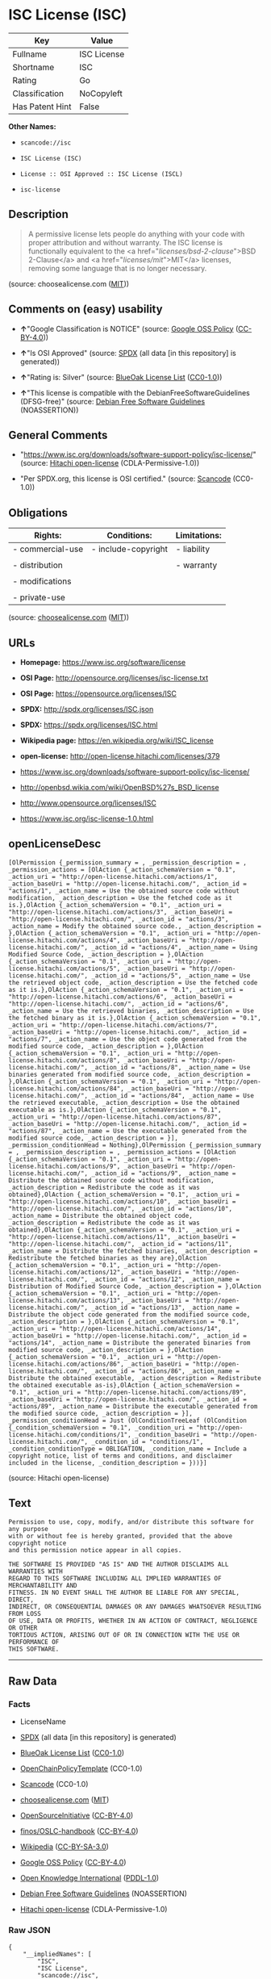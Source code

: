 * ISC License (ISC)

| Key               | Value         |
|-------------------+---------------|
| Fullname          | ISC License   |
| Shortname         | ISC           |
| Rating            | Go            |
| Classification    | NoCopyleft    |
| Has Patent Hint   | False         |

*Other Names:*

- =scancode://isc=

- =ISC License (ISC)=

- =License :: OSI Approved :: ISC License (ISCL)=

- =isc-license=

** Description

#+BEGIN_QUOTE
  A permissive license lets people do anything with your code with
  proper attribution and without warranty. The ISC license is
  functionally equivalent to the <a href="/licenses/bsd-2-clause/">BSD
  2-Clause</a> and <a href="/licenses/mit/">MIT</a> licenses, removing
  some language that is no longer necessary.
#+END_QUOTE

(source: choosealicense.com
([[https://github.com/github/choosealicense.com/blob/gh-pages/LICENSE.md][MIT]]))

** Comments on (easy) usability

- *↑*"Google Classification is NOTICE" (source:
  [[https://opensource.google.com/docs/thirdparty/licenses/][Google OSS
  Policy]]
  ([[https://creativecommons.org/licenses/by/4.0/legalcode][CC-BY-4.0]]))

- *↑*"Is OSI Approved" (source:
  [[https://spdx.org/licenses/ISC.html][SPDX]] (all data [in this
  repository] is generated))

- *↑*"Rating is: Silver" (source:
  [[https://blueoakcouncil.org/list][BlueOak License List]]
  ([[https://raw.githubusercontent.com/blueoakcouncil/blue-oak-list-npm-package/master/LICENSE][CC0-1.0]]))

- *↑*"This license is compatible with the DebianFreeSoftwareGuidelines
  (DFSG-free)" (source: [[https://wiki.debian.org/DFSGLicenses][Debian
  Free Software Guidelines]] (NOASSERTION))

** General Comments

- "https://www.isc.org/downloads/software-support-policy/isc-license/"
  (source: [[https://github.com/Hitachi/open-license][Hitachi
  open-license]] (CDLA-Permissive-1.0))

- "Per SPDX.org, this license is OSI certified." (source:
  [[https://github.com/nexB/scancode-toolkit/blob/develop/src/licensedcode/data/licenses/isc.yml][Scancode]]
  (CC0-1.0))

** Obligations

| Rights:            | Conditions:           | Limitations:   |
|--------------------+-----------------------+----------------|
| - commercial-use   | - include-copyright   | - liability    |
|                    |                       |                |
| - distribution     |                       | - warranty     |
|                    |                       |                |
| - modifications    |                       |                |
|                    |                       |                |
| - private-use      |                       |                |
                                                             

(source:
[[https://github.com/github/choosealicense.com/blob/gh-pages/_licenses/isc.txt][choosealicense.com]]
([[https://github.com/github/choosealicense.com/blob/gh-pages/LICENSE.md][MIT]]))

** URLs

- *Homepage:* https://www.isc.org/software/license

- *OSI Page:* http://opensource.org/licenses/isc-license.txt

- *OSI Page:* https://opensource.org/licenses/ISC

- *SPDX:* http://spdx.org/licenses/ISC.json

- *SPDX:* https://spdx.org/licenses/ISC.html

- *Wikipedia page:* https://en.wikipedia.org/wiki/ISC_license

- *open-license:* http://open-license.hitachi.com/licenses/379

- https://www.isc.org/downloads/software-support-policy/isc-license/

- http://openbsd.wikia.com/wiki/OpenBSD%27s_BSD_license

- http://www.opensource.org/licenses/ISC

- https://www.isc.org/isc-license-1.0.html

** openLicenseDesc

#+BEGIN_EXAMPLE
  [OlPermission {_permission_summary = , _permission_description = , _permission_actions = [OlAction {_action_schemaVersion = "0.1", _action_uri = "http://open-license.hitachi.com/actions/1", _action_baseUri = "http://open-license.hitachi.com/", _action_id = "actions/1", _action_name = Use the obtained source code without modification, _action_description = Use the fetched code as it is.},OlAction {_action_schemaVersion = "0.1", _action_uri = "http://open-license.hitachi.com/actions/3", _action_baseUri = "http://open-license.hitachi.com/", _action_id = "actions/3", _action_name = Modify the obtained source code., _action_description = },OlAction {_action_schemaVersion = "0.1", _action_uri = "http://open-license.hitachi.com/actions/4", _action_baseUri = "http://open-license.hitachi.com/", _action_id = "actions/4", _action_name = Using Modified Source Code, _action_description = },OlAction {_action_schemaVersion = "0.1", _action_uri = "http://open-license.hitachi.com/actions/5", _action_baseUri = "http://open-license.hitachi.com/", _action_id = "actions/5", _action_name = Use the retrieved object code, _action_description = Use the fetched code as it is.},OlAction {_action_schemaVersion = "0.1", _action_uri = "http://open-license.hitachi.com/actions/6", _action_baseUri = "http://open-license.hitachi.com/", _action_id = "actions/6", _action_name = Use the retrieved binaries, _action_description = Use the fetched binary as it is.},OlAction {_action_schemaVersion = "0.1", _action_uri = "http://open-license.hitachi.com/actions/7", _action_baseUri = "http://open-license.hitachi.com/", _action_id = "actions/7", _action_name = Use the object code generated from the modified source code, _action_description = },OlAction {_action_schemaVersion = "0.1", _action_uri = "http://open-license.hitachi.com/actions/8", _action_baseUri = "http://open-license.hitachi.com/", _action_id = "actions/8", _action_name = Use binaries generated from modified source code, _action_description = },OlAction {_action_schemaVersion = "0.1", _action_uri = "http://open-license.hitachi.com/actions/84", _action_baseUri = "http://open-license.hitachi.com/", _action_id = "actions/84", _action_name = Use the retrieved executable, _action_description = Use the obtained executable as is.},OlAction {_action_schemaVersion = "0.1", _action_uri = "http://open-license.hitachi.com/actions/87", _action_baseUri = "http://open-license.hitachi.com/", _action_id = "actions/87", _action_name = Use the executable generated from the modified source code, _action_description = }], _permission_conditionHead = Nothing},OlPermission {_permission_summary = , _permission_description = , _permission_actions = [OlAction {_action_schemaVersion = "0.1", _action_uri = "http://open-license.hitachi.com/actions/9", _action_baseUri = "http://open-license.hitachi.com/", _action_id = "actions/9", _action_name = Distribute the obtained source code without modification, _action_description = Redistribute the code as it was obtained},OlAction {_action_schemaVersion = "0.1", _action_uri = "http://open-license.hitachi.com/actions/10", _action_baseUri = "http://open-license.hitachi.com/", _action_id = "actions/10", _action_name = Distribute the obtained object code, _action_description = Redistribute the code as it was obtained},OlAction {_action_schemaVersion = "0.1", _action_uri = "http://open-license.hitachi.com/actions/11", _action_baseUri = "http://open-license.hitachi.com/", _action_id = "actions/11", _action_name = Distribute the fetched binaries, _action_description = Redistribute the fetched binaries as they are},OlAction {_action_schemaVersion = "0.1", _action_uri = "http://open-license.hitachi.com/actions/12", _action_baseUri = "http://open-license.hitachi.com/", _action_id = "actions/12", _action_name = Distribution of Modified Source Code, _action_description = },OlAction {_action_schemaVersion = "0.1", _action_uri = "http://open-license.hitachi.com/actions/13", _action_baseUri = "http://open-license.hitachi.com/", _action_id = "actions/13", _action_name = Distribute the object code generated from the modified source code, _action_description = },OlAction {_action_schemaVersion = "0.1", _action_uri = "http://open-license.hitachi.com/actions/14", _action_baseUri = "http://open-license.hitachi.com/", _action_id = "actions/14", _action_name = Distribute the generated binaries from modified source code, _action_description = },OlAction {_action_schemaVersion = "0.1", _action_uri = "http://open-license.hitachi.com/actions/86", _action_baseUri = "http://open-license.hitachi.com/", _action_id = "actions/86", _action_name = Distribute the obtained executable, _action_description = Redistribute the obtained executable as-is},OlAction {_action_schemaVersion = "0.1", _action_uri = "http://open-license.hitachi.com/actions/89", _action_baseUri = "http://open-license.hitachi.com/", _action_id = "actions/89", _action_name = Distribute the executable generated from the modified source code, _action_description = }], _permission_conditionHead = Just (OlConditionTreeLeaf (OlCondition {_condition_schemaVersion = "0.1", _condition_uri = "http://open-license.hitachi.com/conditions/1", _condition_baseUri = "http://open-license.hitachi.com/", _condition_id = "conditions/1", _condition_conditionType = OBLIGATION, _condition_name = Include a copyright notice, list of terms and conditions, and disclaimer included in the license, _condition_description = }))}]
#+END_EXAMPLE

(source: Hitachi open-license)

** Text

#+BEGIN_EXAMPLE
  Permission to use, copy, modify, and/or distribute this software for any purpose
  with or without fee is hereby granted, provided that the above copyright notice
  and this permission notice appear in all copies.

  THE SOFTWARE IS PROVIDED "AS IS" AND THE AUTHOR DISCLAIMS ALL WARRANTIES WITH
  REGARD TO THIS SOFTWARE INCLUDING ALL IMPLIED WARRANTIES OF MERCHANTABILITY AND
  FITNESS. IN NO EVENT SHALL THE AUTHOR BE LIABLE FOR ANY SPECIAL, DIRECT,
  INDIRECT, OR CONSEQUENTIAL DAMAGES OR ANY DAMAGES WHATSOEVER RESULTING FROM LOSS
  OF USE, DATA OR PROFITS, WHETHER IN AN ACTION OF CONTRACT, NEGLIGENCE OR OTHER
  TORTIOUS ACTION, ARISING OUT OF OR IN CONNECTION WITH THE USE OR PERFORMANCE OF
  THIS SOFTWARE.
#+END_EXAMPLE

--------------

** Raw Data

*** Facts

- LicenseName

- [[https://spdx.org/licenses/ISC.html][SPDX]] (all data [in this
  repository] is generated)

- [[https://blueoakcouncil.org/list][BlueOak License List]]
  ([[https://raw.githubusercontent.com/blueoakcouncil/blue-oak-list-npm-package/master/LICENSE][CC0-1.0]])

- [[https://github.com/OpenChain-Project/curriculum/raw/ddf1e879341adbd9b297cd67c5d5c16b2076540b/policy-template/Open%20Source%20Policy%20Template%20for%20OpenChain%20Specification%201.2.ods][OpenChainPolicyTemplate]]
  (CC0-1.0)

- [[https://github.com/nexB/scancode-toolkit/blob/develop/src/licensedcode/data/licenses/isc.yml][Scancode]]
  (CC0-1.0)

- [[https://github.com/github/choosealicense.com/blob/gh-pages/_licenses/isc.txt][choosealicense.com]]
  ([[https://github.com/github/choosealicense.com/blob/gh-pages/LICENSE.md][MIT]])

- [[https://opensource.org/licenses/][OpenSourceInitiative]]
  ([[https://creativecommons.org/licenses/by/4.0/legalcode][CC-BY-4.0]])

- [[https://github.com/finos/OSLC-handbook/blob/master/src/ISC.yaml][finos/OSLC-handbook]]
  ([[https://creativecommons.org/licenses/by/4.0/legalcode][CC-BY-4.0]])

- [[https://en.wikipedia.org/wiki/Comparison_of_free_and_open-source_software_licenses][Wikipedia]]
  ([[https://creativecommons.org/licenses/by-sa/3.0/legalcode][CC-BY-SA-3.0]])

- [[https://opensource.google.com/docs/thirdparty/licenses/][Google OSS
  Policy]]
  ([[https://creativecommons.org/licenses/by/4.0/legalcode][CC-BY-4.0]])

- [[https://github.com/okfn/licenses/blob/master/licenses.csv][Open
  Knowledge International]]
  ([[https://opendatacommons.org/licenses/pddl/1-0/][PDDL-1.0]])

- [[https://wiki.debian.org/DFSGLicenses][Debian Free Software
  Guidelines]] (NOASSERTION)

- [[https://github.com/Hitachi/open-license][Hitachi open-license]]
  (CDLA-Permissive-1.0)

*** Raw JSON

#+BEGIN_EXAMPLE
  {
      "__impliedNames": [
          "ISC",
          "ISC License",
          "scancode://isc",
          "isc",
          "ISC License (ISC)",
          "License :: OSI Approved :: ISC License (ISCL)",
          "ISC license",
          "isc-license"
      ],
      "__impliedId": "ISC",
      "__impliedAmbiguousNames": [
          "ISC license"
      ],
      "__impliedComments": [
          [
              "Hitachi open-license",
              [
                  "https://www.isc.org/downloads/software-support-policy/isc-license/"
              ]
          ],
          [
              "Scancode",
              [
                  "Per SPDX.org, this license is OSI certified."
              ]
          ]
      ],
      "__hasPatentHint": false,
      "facts": {
          "Open Knowledge International": {
              "is_generic": null,
              "legacy_ids": [
                  "isc-license"
              ],
              "status": "active",
              "domain_software": true,
              "url": "https://opensource.org/licenses/ISC",
              "maintainer": "",
              "od_conformance": "not reviewed",
              "_sourceURL": "https://github.com/okfn/licenses/blob/master/licenses.csv",
              "domain_data": false,
              "osd_conformance": "approved",
              "id": "ISC",
              "title": "ISC License",
              "_implications": {
                  "__impliedNames": [
                      "ISC",
                      "ISC License",
                      "isc-license"
                  ],
                  "__impliedId": "ISC",
                  "__impliedURLs": [
                      [
                          null,
                          "https://opensource.org/licenses/ISC"
                      ]
                  ]
              },
              "domain_content": false
          },
          "LicenseName": {
              "implications": {
                  "__impliedNames": [
                      "ISC"
                  ],
                  "__impliedId": "ISC"
              },
              "shortname": "ISC",
              "otherNames": []
          },
          "SPDX": {
              "isSPDXLicenseDeprecated": false,
              "spdxFullName": "ISC License",
              "spdxDetailsURL": "http://spdx.org/licenses/ISC.json",
              "_sourceURL": "https://spdx.org/licenses/ISC.html",
              "spdxLicIsOSIApproved": true,
              "spdxSeeAlso": [
                  "https://www.isc.org/downloads/software-support-policy/isc-license/",
                  "https://opensource.org/licenses/ISC"
              ],
              "_implications": {
                  "__impliedNames": [
                      "ISC",
                      "ISC License"
                  ],
                  "__impliedId": "ISC",
                  "__impliedJudgement": [
                      [
                          "SPDX",
                          {
                              "tag": "PositiveJudgement",
                              "contents": "Is OSI Approved"
                          }
                      ]
                  ],
                  "__isOsiApproved": true,
                  "__impliedURLs": [
                      [
                          "SPDX",
                          "http://spdx.org/licenses/ISC.json"
                      ],
                      [
                          null,
                          "https://www.isc.org/downloads/software-support-policy/isc-license/"
                      ],
                      [
                          null,
                          "https://opensource.org/licenses/ISC"
                      ]
                  ]
              },
              "spdxLicenseId": "ISC"
          },
          "Scancode": {
              "otherUrls": [
                  "http://openbsd.wikia.com/wiki/OpenBSD%27s_BSD_license",
                  "http://www.isc.org/software/license",
                  "http://www.opensource.org/licenses/ISC",
                  "https://opensource.org/licenses/ISC",
                  "https://www.isc.org/downloads/software-support-policy/isc-license/",
                  "https://www.isc.org/isc-license-1.0.html"
              ],
              "homepageUrl": "https://www.isc.org/software/license",
              "shortName": "ISC License",
              "textUrls": null,
              "text": "Permission to use, copy, modify, and/or distribute this software for any purpose\nwith or without fee is hereby granted, provided that the above copyright notice\nand this permission notice appear in all copies.\n\nTHE SOFTWARE IS PROVIDED \"AS IS\" AND THE AUTHOR DISCLAIMS ALL WARRANTIES WITH\nREGARD TO THIS SOFTWARE INCLUDING ALL IMPLIED WARRANTIES OF MERCHANTABILITY AND\nFITNESS. IN NO EVENT SHALL THE AUTHOR BE LIABLE FOR ANY SPECIAL, DIRECT,\nINDIRECT, OR CONSEQUENTIAL DAMAGES OR ANY DAMAGES WHATSOEVER RESULTING FROM LOSS\nOF USE, DATA OR PROFITS, WHETHER IN AN ACTION OF CONTRACT, NEGLIGENCE OR OTHER\nTORTIOUS ACTION, ARISING OUT OF OR IN CONNECTION WITH THE USE OR PERFORMANCE OF\nTHIS SOFTWARE.\n",
              "category": "Permissive",
              "osiUrl": "http://opensource.org/licenses/isc-license.txt",
              "owner": "ISC - Internet Systems Consortium",
              "_sourceURL": "https://github.com/nexB/scancode-toolkit/blob/develop/src/licensedcode/data/licenses/isc.yml",
              "key": "isc",
              "name": "ISC License",
              "spdxId": "ISC",
              "notes": "Per SPDX.org, this license is OSI certified.",
              "_implications": {
                  "__impliedNames": [
                      "scancode://isc",
                      "ISC License",
                      "ISC"
                  ],
                  "__impliedId": "ISC",
                  "__impliedComments": [
                      [
                          "Scancode",
                          [
                              "Per SPDX.org, this license is OSI certified."
                          ]
                      ]
                  ],
                  "__impliedCopyleft": [
                      [
                          "Scancode",
                          "NoCopyleft"
                      ]
                  ],
                  "__calculatedCopyleft": "NoCopyleft",
                  "__impliedText": "Permission to use, copy, modify, and/or distribute this software for any purpose\nwith or without fee is hereby granted, provided that the above copyright notice\nand this permission notice appear in all copies.\n\nTHE SOFTWARE IS PROVIDED \"AS IS\" AND THE AUTHOR DISCLAIMS ALL WARRANTIES WITH\nREGARD TO THIS SOFTWARE INCLUDING ALL IMPLIED WARRANTIES OF MERCHANTABILITY AND\nFITNESS. IN NO EVENT SHALL THE AUTHOR BE LIABLE FOR ANY SPECIAL, DIRECT,\nINDIRECT, OR CONSEQUENTIAL DAMAGES OR ANY DAMAGES WHATSOEVER RESULTING FROM LOSS\nOF USE, DATA OR PROFITS, WHETHER IN AN ACTION OF CONTRACT, NEGLIGENCE OR OTHER\nTORTIOUS ACTION, ARISING OUT OF OR IN CONNECTION WITH THE USE OR PERFORMANCE OF\nTHIS SOFTWARE.\n",
                  "__impliedURLs": [
                      [
                          "Homepage",
                          "https://www.isc.org/software/license"
                      ],
                      [
                          "OSI Page",
                          "http://opensource.org/licenses/isc-license.txt"
                      ],
                      [
                          null,
                          "http://openbsd.wikia.com/wiki/OpenBSD%27s_BSD_license"
                      ],
                      [
                          null,
                          "http://www.isc.org/software/license"
                      ],
                      [
                          null,
                          "http://www.opensource.org/licenses/ISC"
                      ],
                      [
                          null,
                          "https://opensource.org/licenses/ISC"
                      ],
                      [
                          null,
                          "https://www.isc.org/downloads/software-support-policy/isc-license/"
                      ],
                      [
                          null,
                          "https://www.isc.org/isc-license-1.0.html"
                      ]
                  ]
              }
          },
          "OpenChainPolicyTemplate": {
              "isSaaSDeemed": "no",
              "licenseType": "permissive",
              "freedomOrDeath": "no",
              "typeCopyleft": "no",
              "_sourceURL": "https://github.com/OpenChain-Project/curriculum/raw/ddf1e879341adbd9b297cd67c5d5c16b2076540b/policy-template/Open%20Source%20Policy%20Template%20for%20OpenChain%20Specification%201.2.ods",
              "name": "ISC License",
              "commercialUse": true,
              "spdxId": "ISC",
              "_implications": {
                  "__impliedNames": [
                      "ISC"
                  ]
              }
          },
          "Debian Free Software Guidelines": {
              "LicenseName": "ISC license",
              "State": "DFSGCompatible",
              "_sourceURL": "https://wiki.debian.org/DFSGLicenses",
              "_implications": {
                  "__impliedNames": [
                      "ISC"
                  ],
                  "__impliedAmbiguousNames": [
                      "ISC license"
                  ],
                  "__impliedJudgement": [
                      [
                          "Debian Free Software Guidelines",
                          {
                              "tag": "PositiveJudgement",
                              "contents": "This license is compatible with the DebianFreeSoftwareGuidelines (DFSG-free)"
                          }
                      ]
                  ]
              },
              "Comment": null,
              "LicenseId": "ISC"
          },
          "Hitachi open-license": {
              "summary": "https://www.isc.org/downloads/software-support-policy/isc-license/",
              "permissionsStr": "[OlPermission {_permission_summary = , _permission_description = , _permission_actions = [OlAction {_action_schemaVersion = \"0.1\", _action_uri = \"http://open-license.hitachi.com/actions/1\", _action_baseUri = \"http://open-license.hitachi.com/\", _action_id = \"actions/1\", _action_name = Use the obtained source code without modification, _action_description = Use the fetched code as it is.},OlAction {_action_schemaVersion = \"0.1\", _action_uri = \"http://open-license.hitachi.com/actions/3\", _action_baseUri = \"http://open-license.hitachi.com/\", _action_id = \"actions/3\", _action_name = Modify the obtained source code., _action_description = },OlAction {_action_schemaVersion = \"0.1\", _action_uri = \"http://open-license.hitachi.com/actions/4\", _action_baseUri = \"http://open-license.hitachi.com/\", _action_id = \"actions/4\", _action_name = Using Modified Source Code, _action_description = },OlAction {_action_schemaVersion = \"0.1\", _action_uri = \"http://open-license.hitachi.com/actions/5\", _action_baseUri = \"http://open-license.hitachi.com/\", _action_id = \"actions/5\", _action_name = Use the retrieved object code, _action_description = Use the fetched code as it is.},OlAction {_action_schemaVersion = \"0.1\", _action_uri = \"http://open-license.hitachi.com/actions/6\", _action_baseUri = \"http://open-license.hitachi.com/\", _action_id = \"actions/6\", _action_name = Use the retrieved binaries, _action_description = Use the fetched binary as it is.},OlAction {_action_schemaVersion = \"0.1\", _action_uri = \"http://open-license.hitachi.com/actions/7\", _action_baseUri = \"http://open-license.hitachi.com/\", _action_id = \"actions/7\", _action_name = Use the object code generated from the modified source code, _action_description = },OlAction {_action_schemaVersion = \"0.1\", _action_uri = \"http://open-license.hitachi.com/actions/8\", _action_baseUri = \"http://open-license.hitachi.com/\", _action_id = \"actions/8\", _action_name = Use binaries generated from modified source code, _action_description = },OlAction {_action_schemaVersion = \"0.1\", _action_uri = \"http://open-license.hitachi.com/actions/84\", _action_baseUri = \"http://open-license.hitachi.com/\", _action_id = \"actions/84\", _action_name = Use the retrieved executable, _action_description = Use the obtained executable as is.},OlAction {_action_schemaVersion = \"0.1\", _action_uri = \"http://open-license.hitachi.com/actions/87\", _action_baseUri = \"http://open-license.hitachi.com/\", _action_id = \"actions/87\", _action_name = Use the executable generated from the modified source code, _action_description = }], _permission_conditionHead = Nothing},OlPermission {_permission_summary = , _permission_description = , _permission_actions = [OlAction {_action_schemaVersion = \"0.1\", _action_uri = \"http://open-license.hitachi.com/actions/9\", _action_baseUri = \"http://open-license.hitachi.com/\", _action_id = \"actions/9\", _action_name = Distribute the obtained source code without modification, _action_description = Redistribute the code as it was obtained},OlAction {_action_schemaVersion = \"0.1\", _action_uri = \"http://open-license.hitachi.com/actions/10\", _action_baseUri = \"http://open-license.hitachi.com/\", _action_id = \"actions/10\", _action_name = Distribute the obtained object code, _action_description = Redistribute the code as it was obtained},OlAction {_action_schemaVersion = \"0.1\", _action_uri = \"http://open-license.hitachi.com/actions/11\", _action_baseUri = \"http://open-license.hitachi.com/\", _action_id = \"actions/11\", _action_name = Distribute the fetched binaries, _action_description = Redistribute the fetched binaries as they are},OlAction {_action_schemaVersion = \"0.1\", _action_uri = \"http://open-license.hitachi.com/actions/12\", _action_baseUri = \"http://open-license.hitachi.com/\", _action_id = \"actions/12\", _action_name = Distribution of Modified Source Code, _action_description = },OlAction {_action_schemaVersion = \"0.1\", _action_uri = \"http://open-license.hitachi.com/actions/13\", _action_baseUri = \"http://open-license.hitachi.com/\", _action_id = \"actions/13\", _action_name = Distribute the object code generated from the modified source code, _action_description = },OlAction {_action_schemaVersion = \"0.1\", _action_uri = \"http://open-license.hitachi.com/actions/14\", _action_baseUri = \"http://open-license.hitachi.com/\", _action_id = \"actions/14\", _action_name = Distribute the generated binaries from modified source code, _action_description = },OlAction {_action_schemaVersion = \"0.1\", _action_uri = \"http://open-license.hitachi.com/actions/86\", _action_baseUri = \"http://open-license.hitachi.com/\", _action_id = \"actions/86\", _action_name = Distribute the obtained executable, _action_description = Redistribute the obtained executable as-is},OlAction {_action_schemaVersion = \"0.1\", _action_uri = \"http://open-license.hitachi.com/actions/89\", _action_baseUri = \"http://open-license.hitachi.com/\", _action_id = \"actions/89\", _action_name = Distribute the executable generated from the modified source code, _action_description = }], _permission_conditionHead = Just (OlConditionTreeLeaf (OlCondition {_condition_schemaVersion = \"0.1\", _condition_uri = \"http://open-license.hitachi.com/conditions/1\", _condition_baseUri = \"http://open-license.hitachi.com/\", _condition_id = \"conditions/1\", _condition_conditionType = OBLIGATION, _condition_name = Include a copyright notice, list of terms and conditions, and disclaimer included in the license, _condition_description = }))}]",
              "notices": [
                  {
                      "content": "such software is provided \"as-is\" and the copyright holder makes no warranties, including any implied warranties of commercial usability or fitness for purpose.",
                      "description": "There is no guarantee."
                  },
                  {
                      "content": "In no event shall the copyright holder be liable for any special, direct, indirect or consequential damages, whether in contract, negligence or other tort action, arising out of the use or performance of such software, or any damages resulting from loss of use, loss of data or loss of profits."
                  }
              ],
              "_sourceURL": "http://open-license.hitachi.com/licenses/379",
              "content": "Copyright Â© 2004-<year> by Internet Systems Consortium, Inc. (âISCâ)\r\nCopyright Â© 1995-2003 by Internet Software Consortium\r\n\r\nPermission to use, copy, modify, and/or distribute this software for any purpose with or without fee is hereby granted, provided that the above copyright notice and this permission notice appear in all copies.\r\n\r\nTHE SOFTWARE IS PROVIDED âAS ISâ AND ISC DISCLAIMS ALL WARRANTIES WITH REGARD TO THIS SOFTWARE INCLUDING ALL IMPLIED WARRANTIES OF MERCHANTABILITY AND FITNESS. IN NO EVENT SHALL ISC BE LIABLE FOR ANY SPECIAL, DIRECT, INDIRECT, OR CONSEQUENTIAL DAMAGES OR ANY DAMAGES WHATSOEVER RESULTING FROM LOSS OF USE, DATA OR PROFITS, WHETHER IN AN ACTION OF CONTRACT, NEGLIGENCE OR OTHER TORTIOUS ACTION, ARISING OUT OF OR IN CONNECTION WITH THE USE OR PERFORMANCE OF THIS SOFTWARE.",
              "name": "ISC License",
              "permissions": [
                  {
                      "actions": [
                          {
                              "name": "Use the obtained source code without modification",
                              "description": "Use the fetched code as it is."
                          },
                          {
                              "name": "Modify the obtained source code."
                          },
                          {
                              "name": "Using Modified Source Code"
                          },
                          {
                              "name": "Use the retrieved object code",
                              "description": "Use the fetched code as it is."
                          },
                          {
                              "name": "Use the retrieved binaries",
                              "description": "Use the fetched binary as it is."
                          },
                          {
                              "name": "Use the object code generated from the modified source code"
                          },
                          {
                              "name": "Use binaries generated from modified source code"
                          },
                          {
                              "name": "Use the retrieved executable",
                              "description": "Use the obtained executable as is."
                          },
                          {
                              "name": "Use the executable generated from the modified source code"
                          }
                      ],
                      "conditions": null
                  },
                  {
                      "actions": [
                          {
                              "name": "Distribute the obtained source code without modification",
                              "description": "Redistribute the code as it was obtained"
                          },
                          {
                              "name": "Distribute the obtained object code",
                              "description": "Redistribute the code as it was obtained"
                          },
                          {
                              "name": "Distribute the fetched binaries",
                              "description": "Redistribute the fetched binaries as they are"
                          },
                          {
                              "name": "Distribution of Modified Source Code"
                          },
                          {
                              "name": "Distribute the object code generated from the modified source code"
                          },
                          {
                              "name": "Distribute the generated binaries from modified source code"
                          },
                          {
                              "name": "Distribute the obtained executable",
                              "description": "Redistribute the obtained executable as-is"
                          },
                          {
                              "name": "Distribute the executable generated from the modified source code"
                          }
                      ],
                      "conditions": {
                          "name": "Include a copyright notice, list of terms and conditions, and disclaimer included in the license",
                          "type": "OBLIGATION"
                      }
                  }
              ],
              "_implications": {
                  "__impliedNames": [
                      "ISC License"
                  ],
                  "__impliedComments": [
                      [
                          "Hitachi open-license",
                          [
                              "https://www.isc.org/downloads/software-support-policy/isc-license/"
                          ]
                      ]
                  ],
                  "__impliedText": "Copyright Â© 2004-<year> by Internet Systems Consortium, Inc. (âISCâ)\r\nCopyright Â© 1995-2003 by Internet Software Consortium\r\n\r\nPermission to use, copy, modify, and/or distribute this software for any purpose with or without fee is hereby granted, provided that the above copyright notice and this permission notice appear in all copies.\r\n\r\nTHE SOFTWARE IS PROVIDED âAS ISâ AND ISC DISCLAIMS ALL WARRANTIES WITH REGARD TO THIS SOFTWARE INCLUDING ALL IMPLIED WARRANTIES OF MERCHANTABILITY AND FITNESS. IN NO EVENT SHALL ISC BE LIABLE FOR ANY SPECIAL, DIRECT, INDIRECT, OR CONSEQUENTIAL DAMAGES OR ANY DAMAGES WHATSOEVER RESULTING FROM LOSS OF USE, DATA OR PROFITS, WHETHER IN AN ACTION OF CONTRACT, NEGLIGENCE OR OTHER TORTIOUS ACTION, ARISING OUT OF OR IN CONNECTION WITH THE USE OR PERFORMANCE OF THIS SOFTWARE.",
                  "__impliedURLs": [
                      [
                          "open-license",
                          "http://open-license.hitachi.com/licenses/379"
                      ]
                  ]
              }
          },
          "BlueOak License List": {
              "BlueOakRating": "Silver",
              "url": "https://spdx.org/licenses/ISC.html",
              "isPermissive": true,
              "_sourceURL": "https://blueoakcouncil.org/list",
              "name": "ISC License",
              "id": "ISC",
              "_implications": {
                  "__impliedNames": [
                      "ISC",
                      "ISC License"
                  ],
                  "__impliedJudgement": [
                      [
                          "BlueOak License List",
                          {
                              "tag": "PositiveJudgement",
                              "contents": "Rating is: Silver"
                          }
                      ]
                  ],
                  "__impliedCopyleft": [
                      [
                          "BlueOak License List",
                          "NoCopyleft"
                      ]
                  ],
                  "__calculatedCopyleft": "NoCopyleft",
                  "__impliedURLs": [
                      [
                          "SPDX",
                          "https://spdx.org/licenses/ISC.html"
                      ]
                  ]
              }
          },
          "OpenSourceInitiative": {
              "text": [
                  {
                      "url": "https://opensource.org/licenses/ISC",
                      "title": "HTML",
                      "media_type": "text/html"
                  }
              ],
              "identifiers": [
                  {
                      "identifier": "ISC",
                      "scheme": "DEP5"
                  },
                  {
                      "identifier": "ISC",
                      "scheme": "SPDX"
                  },
                  {
                      "identifier": "License :: OSI Approved :: ISC License (ISCL)",
                      "scheme": "Trove"
                  }
              ],
              "superseded_by": null,
              "_sourceURL": "https://opensource.org/licenses/",
              "name": "ISC License (ISC)",
              "other_names": [],
              "keywords": [
                  "osi-approved"
              ],
              "id": "ISC",
              "links": [
                  {
                      "note": "OSI Page",
                      "url": "https://opensource.org/licenses/ISC"
                  },
                  {
                      "note": "Wikipedia page",
                      "url": "https://en.wikipedia.org/wiki/ISC_license"
                  }
              ],
              "_implications": {
                  "__impliedNames": [
                      "ISC",
                      "ISC License (ISC)",
                      "ISC",
                      "ISC",
                      "License :: OSI Approved :: ISC License (ISCL)"
                  ],
                  "__impliedURLs": [
                      [
                          "OSI Page",
                          "https://opensource.org/licenses/ISC"
                      ],
                      [
                          "Wikipedia page",
                          "https://en.wikipedia.org/wiki/ISC_license"
                      ]
                  ]
              }
          },
          "Wikipedia": {
              "Distribution": {
                  "value": "Permissive",
                  "description": "distribution of the code to third parties"
              },
              "Linking": {
                  "value": "Permissive",
                  "description": "linking of the licensed code with code licensed under a different license (e.g. when the code is provided as a library)"
              },
              "Publication date": "June 2003",
              "Coordinates": {
                  "name": "ISC license",
                  "version": null,
                  "spdxId": "ISC"
              },
              "_sourceURL": "https://en.wikipedia.org/wiki/Comparison_of_free_and_open-source_software_licenses",
              "_implications": {
                  "__impliedNames": [
                      "ISC",
                      "ISC license"
                  ],
                  "__hasPatentHint": false
              },
              "Modification": {
                  "value": "Permissive",
                  "description": "modification of the code by a licensee"
              }
          },
          "choosealicense.com": {
              "limitations": [
                  "liability",
                  "warranty"
              ],
              "_sourceURL": "https://github.com/github/choosealicense.com/blob/gh-pages/_licenses/isc.txt",
              "content": "---\ntitle: ISC License\nspdx-id: ISC\n\ndescription: A permissive license lets people do anything with your code with proper attribution and without warranty. The ISC license is functionally equivalent to the <a href=\"/licenses/bsd-2-clause/\">BSD 2-Clause</a> and <a href=\"/licenses/mit/\">MIT</a> licenses, removing some language that is no longer necessary.\n\nhow: Create a text file (typically named LICENSE or LICENSE.txt) in the root of your source code and copy the text of the license into the file. Replace [year] with the current year and [fullname] with the name (or names) of the copyright holders.\n\nusing:\n  Starship: https://github.com/starship/starship/blob/master/LICENSE\n  Node.js semver: https://github.com/npm/node-semver/blob/master/LICENSE\n  OpenStreetMap iD: https://github.com/openstreetmap/iD/blob/develop/LICENSE.md\n\npermissions:\n  - commercial-use\n  - distribution\n  - modifications\n  - private-use\n\nconditions:\n  - include-copyright\n\nlimitations:\n  - liability\n  - warranty\n\n---\n\nISC License\n\nCopyright (c) [year], [fullname]\n\nPermission to use, copy, modify, and/or distribute this software for any\npurpose with or without fee is hereby granted, provided that the above\ncopyright notice and this permission notice appear in all copies.\n\nTHE SOFTWARE IS PROVIDED \"AS IS\" AND THE AUTHOR DISCLAIMS ALL WARRANTIES\nWITH REGARD TO THIS SOFTWARE INCLUDING ALL IMPLIED WARRANTIES OF\nMERCHANTABILITY AND FITNESS. IN NO EVENT SHALL THE AUTHOR BE LIABLE FOR\nANY SPECIAL, DIRECT, INDIRECT, OR CONSEQUENTIAL DAMAGES OR ANY DAMAGES\nWHATSOEVER RESULTING FROM LOSS OF USE, DATA OR PROFITS, WHETHER IN AN\nACTION OF CONTRACT, NEGLIGENCE OR OTHER TORTIOUS ACTION, ARISING OUT OF\nOR IN CONNECTION WITH THE USE OR PERFORMANCE OF THIS SOFTWARE.\n",
              "name": "isc",
              "hidden": null,
              "spdxId": "ISC",
              "conditions": [
                  "include-copyright"
              ],
              "permissions": [
                  "commercial-use",
                  "distribution",
                  "modifications",
                  "private-use"
              ],
              "featured": null,
              "nickname": null,
              "how": "Create a text file (typically named LICENSE or LICENSE.txt) in the root of your source code and copy the text of the license into the file. Replace [year] with the current year and [fullname] with the name (or names) of the copyright holders.",
              "title": "ISC License",
              "_implications": {
                  "__impliedNames": [
                      "isc",
                      "ISC"
                  ],
                  "__obligations": {
                      "limitations": [
                          {
                              "tag": "ImpliedLimitation",
                              "contents": "liability"
                          },
                          {
                              "tag": "ImpliedLimitation",
                              "contents": "warranty"
                          }
                      ],
                      "rights": [
                          {
                              "tag": "ImpliedRight",
                              "contents": "commercial-use"
                          },
                          {
                              "tag": "ImpliedRight",
                              "contents": "distribution"
                          },
                          {
                              "tag": "ImpliedRight",
                              "contents": "modifications"
                          },
                          {
                              "tag": "ImpliedRight",
                              "contents": "private-use"
                          }
                      ],
                      "conditions": [
                          {
                              "tag": "ImpliedCondition",
                              "contents": "include-copyright"
                          }
                      ]
                  }
              },
              "description": "A permissive license lets people do anything with your code with proper attribution and without warranty. The ISC license is functionally equivalent to the <a href=\"/licenses/bsd-2-clause/\">BSD 2-Clause</a> and <a href=\"/licenses/mit/\">MIT</a> licenses, removing some language that is no longer necessary."
          },
          "finos/OSLC-handbook": {
              "terms": [
                  {
                      "termUseCases": [
                          "UB",
                          "MB",
                          "US",
                          "MS"
                      ],
                      "termSeeAlso": null,
                      "termDescription": "Provide copy of license",
                      "termComplianceNotes": "This information must appear \"in all copies\"",
                      "termType": "condition"
                  },
                  {
                      "termUseCases": [
                          "UB",
                          "MB",
                          "US",
                          "MS"
                      ],
                      "termSeeAlso": null,
                      "termDescription": "Provide copyright notice",
                      "termComplianceNotes": "This information must appear \"in all copies\"",
                      "termType": "condition"
                  }
              ],
              "_sourceURL": "https://github.com/finos/OSLC-handbook/blob/master/src/ISC.yaml",
              "name": "ISC License",
              "nameFromFilename": "ISC",
              "notes": null,
              "_implications": {
                  "__impliedNames": [
                      "ISC",
                      "ISC License"
                  ]
              },
              "licenseId": [
                  "ISC",
                  "ISC License"
              ]
          },
          "Google OSS Policy": {
              "rating": "NOTICE",
              "_sourceURL": "https://opensource.google.com/docs/thirdparty/licenses/",
              "id": "ISC",
              "_implications": {
                  "__impliedNames": [
                      "ISC"
                  ],
                  "__impliedJudgement": [
                      [
                          "Google OSS Policy",
                          {
                              "tag": "PositiveJudgement",
                              "contents": "Google Classification is NOTICE"
                          }
                      ]
                  ],
                  "__impliedCopyleft": [
                      [
                          "Google OSS Policy",
                          "NoCopyleft"
                      ]
                  ],
                  "__calculatedCopyleft": "NoCopyleft"
              }
          }
      },
      "__impliedJudgement": [
          [
              "BlueOak License List",
              {
                  "tag": "PositiveJudgement",
                  "contents": "Rating is: Silver"
              }
          ],
          [
              "Debian Free Software Guidelines",
              {
                  "tag": "PositiveJudgement",
                  "contents": "This license is compatible with the DebianFreeSoftwareGuidelines (DFSG-free)"
              }
          ],
          [
              "Google OSS Policy",
              {
                  "tag": "PositiveJudgement",
                  "contents": "Google Classification is NOTICE"
              }
          ],
          [
              "SPDX",
              {
                  "tag": "PositiveJudgement",
                  "contents": "Is OSI Approved"
              }
          ]
      ],
      "__impliedCopyleft": [
          [
              "BlueOak License List",
              "NoCopyleft"
          ],
          [
              "Google OSS Policy",
              "NoCopyleft"
          ],
          [
              "Scancode",
              "NoCopyleft"
          ]
      ],
      "__calculatedCopyleft": "NoCopyleft",
      "__obligations": {
          "limitations": [
              {
                  "tag": "ImpliedLimitation",
                  "contents": "liability"
              },
              {
                  "tag": "ImpliedLimitation",
                  "contents": "warranty"
              }
          ],
          "rights": [
              {
                  "tag": "ImpliedRight",
                  "contents": "commercial-use"
              },
              {
                  "tag": "ImpliedRight",
                  "contents": "distribution"
              },
              {
                  "tag": "ImpliedRight",
                  "contents": "modifications"
              },
              {
                  "tag": "ImpliedRight",
                  "contents": "private-use"
              }
          ],
          "conditions": [
              {
                  "tag": "ImpliedCondition",
                  "contents": "include-copyright"
              }
          ]
      },
      "__isOsiApproved": true,
      "__impliedText": "Permission to use, copy, modify, and/or distribute this software for any purpose\nwith or without fee is hereby granted, provided that the above copyright notice\nand this permission notice appear in all copies.\n\nTHE SOFTWARE IS PROVIDED \"AS IS\" AND THE AUTHOR DISCLAIMS ALL WARRANTIES WITH\nREGARD TO THIS SOFTWARE INCLUDING ALL IMPLIED WARRANTIES OF MERCHANTABILITY AND\nFITNESS. IN NO EVENT SHALL THE AUTHOR BE LIABLE FOR ANY SPECIAL, DIRECT,\nINDIRECT, OR CONSEQUENTIAL DAMAGES OR ANY DAMAGES WHATSOEVER RESULTING FROM LOSS\nOF USE, DATA OR PROFITS, WHETHER IN AN ACTION OF CONTRACT, NEGLIGENCE OR OTHER\nTORTIOUS ACTION, ARISING OUT OF OR IN CONNECTION WITH THE USE OR PERFORMANCE OF\nTHIS SOFTWARE.\n",
      "__impliedURLs": [
          [
              "SPDX",
              "http://spdx.org/licenses/ISC.json"
          ],
          [
              null,
              "https://www.isc.org/downloads/software-support-policy/isc-license/"
          ],
          [
              null,
              "https://opensource.org/licenses/ISC"
          ],
          [
              "SPDX",
              "https://spdx.org/licenses/ISC.html"
          ],
          [
              "Homepage",
              "https://www.isc.org/software/license"
          ],
          [
              "OSI Page",
              "http://opensource.org/licenses/isc-license.txt"
          ],
          [
              null,
              "http://openbsd.wikia.com/wiki/OpenBSD%27s_BSD_license"
          ],
          [
              null,
              "http://www.isc.org/software/license"
          ],
          [
              null,
              "http://www.opensource.org/licenses/ISC"
          ],
          [
              null,
              "https://www.isc.org/isc-license-1.0.html"
          ],
          [
              "OSI Page",
              "https://opensource.org/licenses/ISC"
          ],
          [
              "Wikipedia page",
              "https://en.wikipedia.org/wiki/ISC_license"
          ],
          [
              "open-license",
              "http://open-license.hitachi.com/licenses/379"
          ]
      ]
  }
#+END_EXAMPLE

*** Dot Cluster Graph

[[../dot/ISC.svg]]